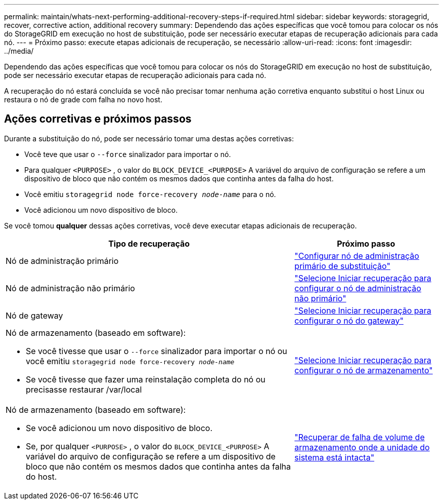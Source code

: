 ---
permalink: maintain/whats-next-performing-additional-recovery-steps-if-required.html 
sidebar: sidebar 
keywords: storagegrid, recover, corrective action, additional recovery 
summary: Dependendo das ações específicas que você tomou para colocar os nós do StorageGRID em execução no host de substituição, pode ser necessário executar etapas de recuperação adicionais para cada nó. 
---
= Próximo passo: execute etapas adicionais de recuperação, se necessário
:allow-uri-read: 
:icons: font
:imagesdir: ../media/


[role="lead"]
Dependendo das ações específicas que você tomou para colocar os nós do StorageGRID em execução no host de substituição, pode ser necessário executar etapas de recuperação adicionais para cada nó.

A recuperação do nó estará concluída se você não precisar tomar nenhuma ação corretiva enquanto substitui o host Linux ou restaura o nó de grade com falha no novo host.



== Ações corretivas e próximos passos

Durante a substituição do nó, pode ser necessário tomar uma destas ações corretivas:

* Você teve que usar o `--force` sinalizador para importar o nó.
* Para qualquer `<PURPOSE>` , o valor do `BLOCK_DEVICE_<PURPOSE>` A variável do arquivo de configuração se refere a um dispositivo de bloco que não contém os mesmos dados que continha antes da falha do host.
* Você emitiu `storagegrid node force-recovery _node-name_` para o nó.
* Você adicionou um novo dispositivo de bloco.


Se você tomou *qualquer* dessas ações corretivas, você deve executar etapas adicionais de recuperação.

[cols="2a,1a"]
|===
| Tipo de recuperação | Próximo passo 


 a| 
Nó de administração primário
 a| 
link:configuring-replacement-primary-admin-node.html["Configurar nó de administração primário de substituição"]



 a| 
Nó de administração não primário
 a| 
link:selecting-start-recovery-to-configure-non-primary-admin-node.html["Selecione Iniciar recuperação para configurar o nó de administração não primário"]



 a| 
Nó de gateway
 a| 
link:selecting-start-recovery-to-configure-gateway-node.html["Selecione Iniciar recuperação para configurar o nó do gateway"]



 a| 
Nó de armazenamento (baseado em software):

* Se você tivesse que usar o `--force` sinalizador para importar o nó ou você emitiu `storagegrid node force-recovery _node-name_`
* Se você tivesse que fazer uma reinstalação completa do nó ou precisasse restaurar /var/local

 a| 
link:selecting-start-recovery-to-configure-storage-node.html["Selecione Iniciar recuperação para configurar o nó de armazenamento"]



 a| 
Nó de armazenamento (baseado em software):

* Se você adicionou um novo dispositivo de bloco.
* Se, por qualquer `<PURPOSE>` , o valor do `BLOCK_DEVICE_<PURPOSE>` A variável do arquivo de configuração se refere a um dispositivo de bloco que não contém os mesmos dados que continha antes da falha do host.

 a| 
link:recovering-from-storage-volume-failure-where-system-drive-is-intact.html["Recuperar de falha de volume de armazenamento onde a unidade do sistema está intacta"]

|===